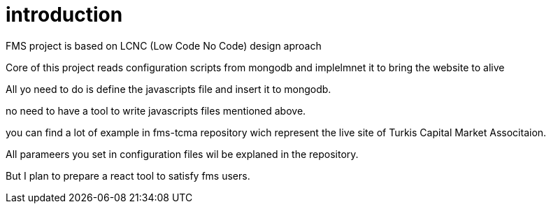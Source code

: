 = introduction

FMS project is based on LCNC (Low Code No Code) design aproach

Core of this project reads configuration scripts from mongodb and implelmnet it to bring the website to alive

All yo need to do is define the javascripts file and insert it to mongodb.

no need to have a tool to write javascripts files mentioned above.

you can find a lot of example in fms-tcma repository wich represent the live site of Turkis Capital Market Associtaion.

All parameers you set in configuration files wil be explaned in the repository.

But I plan to prepare a react tool to satisfy fms users. 

